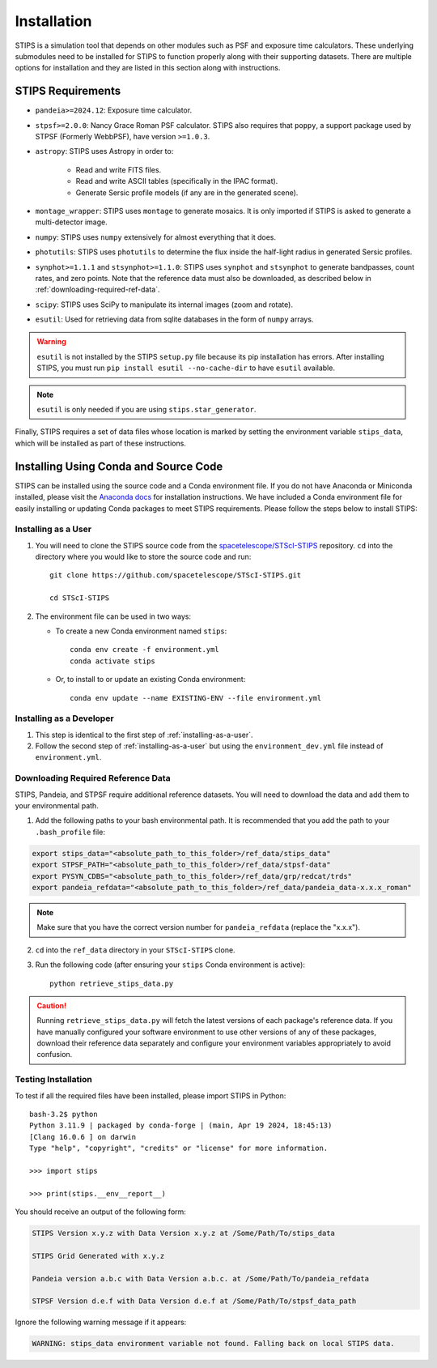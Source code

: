 ************
Installation
************

STIPS is a simulation tool that depends on other modules such as PSF and exposure time calculators.  These underlying submodules need to be
installed for STIPS to function properly along with their supporting datasets.  There are multiple options for installation and they are listed
in this section along with instructions.

STIPS Requirements
##################

* ``pandeia>=2024.12``: Exposure time calculator.

* ``stpsf>=2.0.0``: Nancy Grace Roman PSF calculator. STIPS also requires that ``poppy``, a
  support package used by STPSF (Formerly WebbPSF), have version ``>=1.0.3``.

* ``astropy``: STIPS uses Astropy in order to:

    * Read and write FITS files.

    * Read and write ASCII tables (specifically in the IPAC format).

    * Generate Sersic profile models (if any are in the generated scene).

* ``montage_wrapper``: STIPS uses ``montage`` to generate mosaics. It is
  only imported if STIPS is asked to generate a multi-detector image.

* ``numpy``: STIPS uses ``numpy`` extensively for almost everything that it does.

* ``photutils``: STIPS uses ``photutils`` to determine the flux inside the half-light radius
  in generated Sersic profiles.

* ``synphot>=1.1.1`` and ``stsynphot>=1.1.0``: STIPS uses ``synphot`` and
  ``stsynphot`` to generate bandpasses, count rates, and zero points. Note that
  the reference data must also be downloaded, as described below in :ref:`downloading-required-ref-data`.

* ``scipy``: STIPS uses SciPy to manipulate its internal images (zoom and rotate).

* ``esutil``: Used for retrieving data from sqlite databases in the form of ``numpy`` arrays.

.. warning::
   ``esutil`` is not installed by the STIPS ``setup.py`` file because its pip
   installation has errors. After installing STIPS, you must run ``pip install esutil --no-cache-dir``
   to have ``esutil`` available.

.. note::
   ``esutil`` is only needed if you are using ``stips.star_generator``.

Finally, STIPS requires a set of data files whose location is marked by setting the
environment variable ``stips_data``, which will be installed as part of these instructions.

Installing Using Conda and Source Code
######################################

STIPS can be installed using the source code and a Conda environment file.
If you do not have Anaconda or Miniconda installed, please visit the
`Anaconda docs <https://docs.anaconda.com/anaconda/install/>`_ for installation instructions.
We have included a Conda environment file for easily installing or updating Conda packages
to meet STIPS requirements.  Please follow the steps below to install STIPS:

.. _installing-as-a-user:

Installing as a User
********************

#. You will need to clone the STIPS source code from the
   `spacetelescope/STScI-STIPS <https://github.com/spacetelescope/STScI-STIPS.git>`_
   repository. ``cd`` into the directory where you would like to store the
   source code and run::

        git clone https://github.com/spacetelescope/STScI-STIPS.git

        cd STScI-STIPS

#. The environment file can be used in two ways:

   * To create a new Conda environment named ``stips``::

        conda env create -f environment.yml
        conda activate stips


   * Or, to install to or update an existing Conda environment::

        conda env update --name EXISTING-ENV --file environment.yml

Installing as a Developer
*************************

#. This step is identical to the first step of :ref:`installing-as-a-user`.

#. Follow the second step of :ref:`installing-as-a-user` but using the
   ``environment_dev.yml`` file instead of ``environment.yml``.

.. _downloading-required-ref-data:

Downloading Required Reference Data
************************************

STIPS, Pandeia, and STPSF require additional reference datasets.
You will need to download the data and add them to your environmental path.

1. Add the following paths to your bash environmental path. It is recommended that you add the path to your ``.bash_profile`` file:

.. code-block:: text

	export stips_data="<absolute_path_to_this_folder>/ref_data/stips_data"
	export STPSF_PATH="<absolute_path_to_this_folder>/ref_data/stpsf-data"
	export PYSYN_CDBS="<absolute_path_to_this_folder>/ref_data/grp/redcat/trds"
	export pandeia_refdata="<absolute_path_to_this_folder>/ref_data/pandeia_data-x.x.x_roman"

.. note::

  Make sure that you have the correct version number for ``pandeia_refdata`` (replace the "x.x.x").

2. ``cd`` into the ``ref_data`` directory in your ``STScI-STIPS`` clone.

3. Run the following code (after ensuring your ``stips`` Conda environment is active)::

		python retrieve_stips_data.py

.. caution::

  Running ``retrieve_stips_data.py`` will fetch the latest versions of each
  package's reference data. If you have manually configured your software
  environment to use other versions of any of these packages, download their
  reference data separately and configure your environment variables
  appropriately to avoid confusion.

Testing Installation
*********************

To test if all the required files have been installed, please import STIPS in Python::

    bash-3.2$ python
    Python 3.11.9 | packaged by conda-forge | (main, Apr 19 2024, 18:45:13)
    [Clang 16.0.6 ] on darwin
    Type "help", "copyright", "credits" or "license" for more information.

    >>> import stips

    >>> print(stips.__env__report__)

You should receive an output of the following form:

.. code-block:: text

  STIPS Version x.y.z with Data Version x.y.z at /Some/Path/To/stips_data

  STIPS Grid Generated with x.y.z

  Pandeia version a.b.c with Data Version a.b.c. at /Some/Path/To/pandeia_refdata

  STPSF Version d.e.f with Data Version d.e.f at /Some/Path/To/stpsf_data_path


Ignore the following warning message if it appears:

.. code-block:: text

  WARNING: stips_data environment variable not found. Falling back on local STIPS data.
